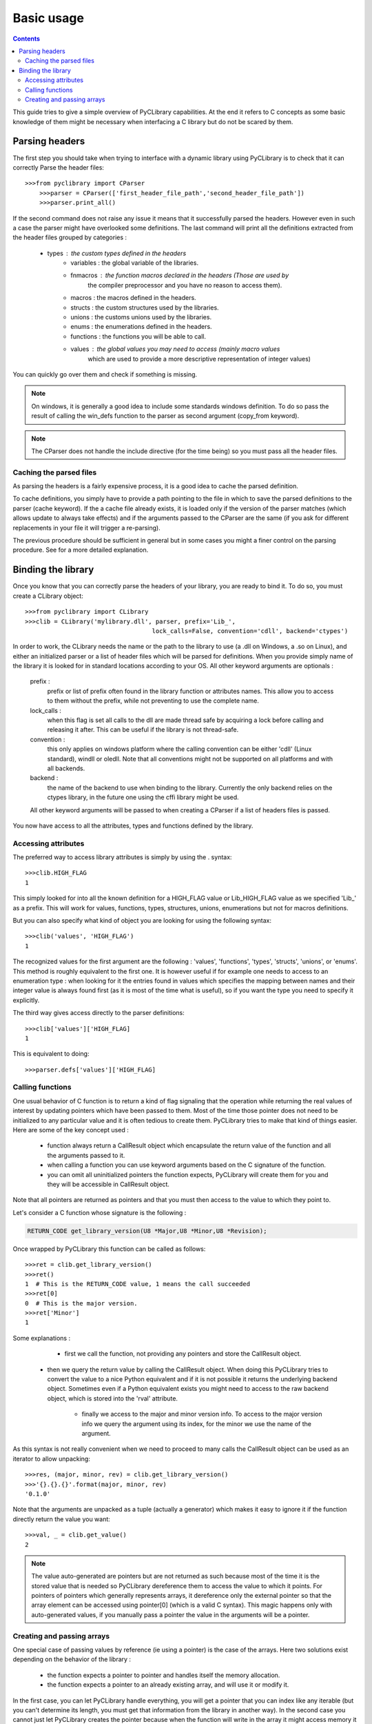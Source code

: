 .. _basic_usage:

Basic usage
===========

.. contents::

This guide tries to give a simple overview of PyCLibrary capabilities. At the
end it refers to C concepts as some basic knowledge of them might be necessary
when interfacing a C library but do not be scared by them. 

Parsing headers
---------------

The first step you should take when trying to interface with a dynamic library
using PyCLibrary is to check that it can correctly Parse the header files::

    >>>from pyclibrary import CParser
	>>>parser = CParser(['first_header_file_path','second_header_file_path'])
	>>>parser.print_all()
	
If the second command does not raise any issue it means that it successfully 
parsed the headers. However even in such a case the parser might have 
overlooked some definitions. The last command will print all the definitions 
extracted from the header files grouped by categories : 

    - types : the custom types defined in the headers
	- variables : the global variable of the libraries.
	- fnmacros : the function macros declared in the headers (Those are used by 
		the compiler preprocessor and you have no reason to access them).
	- macros : the macros defined in the headers.
	- structs : the custom structures used by the libraries.
	- unions : the customs unions used by the libraries.
	- enums : the enumerations defined in the headers.
	- functions : the functions you will be able to call.
	- values : the global values you may need to access (mainly macro values 
		which are used to provide a more descriptive representation of integer
		values)
		
You can quickly go over them and check if something is missing.

.. note::
	On windows, it is generally a good idea to include some standards windows
	definition. To do so pass the result of calling the win_defs function to
	the parser as second argument (copy_from keyword).

.. note::
	The CParser does not handle the include directive (for the time being) so
	you must pass all the header files.
	
Caching the parsed files
^^^^^^^^^^^^^^^^^^^^^^^^

As parsing the headers is a fairly expensive process, it is a good idea to
cache the parsed definition.

To cache definitions, you simply have to provide a path pointing to the file 
in which to save the parsed definitions to the parser (cache keyword). If the
a cache file already exists, it is loaded only if the version of the parser
matches (which allows update to always take effects) and if the arguments 
passed to the CParser are the same (if you ask for different replacements in
your file it will trigger a re-parsing).

The previous procedure should be sufficient in general but in some cases you
might a finer control on the parsing procedure. See for a more detailed 
explanation.

Binding the library
-------------------

Once you know that you can correctly parse the headers of your library, you are
ready to bind it. To do so, you must create a CLibrary object::

	>>>from pyclibrary import CLibrary
	>>>clib = CLibrary('mylibrary.dll', parser, prefix='Lib_', 
					   lock_calls=False, convention='cdll', backend='ctypes')

In order to work, the CLibrary needs the name or the path to the library to use
(a .dll on Windows, a .so on Linux), and either an initialized parser or a list
of header files which will be parsed for definitions. When you provide simply 
name of the library it is looked for in standard locations according to your
OS. All other keyword arguments are optionals : 

	prefix : 
		prefix or list of prefix often found in the library function or 
		attributes names. This allow you to access to them without the prefix, 
		while not preventing to use the complete name.
	lock_calls : 
		when this flag is set all calls to the dll are made thread
		safe by acquiring a lock before calling and releasing it after. This can 
		be useful if the library is not thread-safe.
	convention : 
		this only applies on windows platform where the calling convention can
		be either 'cdll' (Linux standard), windll or oledll. Note that all 
		conventions might not be supported on all platforms and with all
		backends.
	backend : 
		the name of the backend to use when binding to the library.
		Currently the only backend relies on the ctypes library, in the future 
		one using the cffi library might be used.
	
	All other keyword arguments will be passed to when creating a CParser if
	a list of headers files is passed.
	
You now have access to all the attributes, types and functions defined by the
library.
	
Accessing attributes
^^^^^^^^^^^^^^^^^^^^

The preferred way to access library attributes is simply by using the . 
syntax::

	>>>clib.HIGH_FLAG
	1
	
This simply looked for into all the known definition for a HIGH_FLAG value or
Lib_HIGH_FLAG value as we specified 'Lib\_' as a prefix. This will work for 
values, functions, types, structures, unions, enumerations but not for macros
definitions.

But you can also specify what kind of object you are looking for using the 
following syntax::
	
	>>>clib('values', 'HIGH_FLAG')
	1
	
The recognized values for the first argument are the following : 'values', 
'functions', 'types', 'structs', 'unions', or 'enums'. This method is roughly 
equivalent to the first one. It is however useful if for example one needs to 
access to an enumeration type : when looking for it the entries found in values
which specifies the mapping between names and their integer value is always 
found first (as it is most of the time what is useful), so if you want the type
you need to specify it explicitly.

The third way gives access directly to the parser definitions::

	>>>clib['values']['HIGH_FLAG]
	1
	
This is equivalent to doing::

	>>>parser.defs['values']['HIGH_FLAG]

Calling functions
^^^^^^^^^^^^^^^^^

One usual behavior of C function is to return a kind of flag signaling that 
the operation while returning the real values of interest by updating pointers
which have been passed to them. Most of the time those pointer does not need
to be initialized to any particular value and it is often tedious to create
them. PyCLibrary tries to make that kind of things easier. Here are some of the
key concept used :

	- function always return a CallResult object which encapsulate the return 
	  value of the function and all the arguments passed to it.
	- when calling a function you can use keyword arguments based on the C
	  signature of the function.
	- you can omit all uninitialized pointers the function expects, PyCLibrary
	  will create them for you and they will be accessible in CallResult 
	  object.
	
Note that all pointers are returned as pointers and that you must then access
to the value to which they point to.
	
Let's consider a C function whose signature is the following :

.. code-block:: c

	RETURN_CODE get_library_version(U8 *Major,U8 *Minor,U8 *Revision);
	
Once wrapped by PyCLibrary this function can be called as follows::

	>>>ret = clib.get_library_version()
	>>>ret()
	1  # This is the RETURN_CODE value, 1 means the call succeeded
	>>>ret[0]
	0  # This is the major version.
	>>>ret['Minor']
	1
	
Some explanations :

	- first we call the function, not providing any pointers and store the 
	  CallResult object.
	  
    - then we query the return value by calling the CallResult object. When 
      doing this PyCLibrary tries to convert the value to a nice Python 
      equivalent and if it is not possible it returns the underlying backend
      object. Sometimes even if a Python equivalent exists you might need to 
      access to the raw backend object, which is stored into the 'rval' 
      attribute.
	  
	- finally we access to the major and minor version info. To access to the
	  major version info we query the argument using its index, for the minor
	  we use the name of the argument. 
	
As this syntax is not really convenient when we need to proceed to many calls
the CallResult object can be used as an iterator to allow unpacking::

	>>>res, (major, minor, rev) = clib.get_library_version()
	>>>'{}.{}.{}'.format(major, minor, rev)
	'0.1.0'
	
Note that the arguments are unpacked as a tuple (actually a generator) which 
makes it easy to ignore it if the function directly return the value you want::
	
	>>>val, _ = clib.get_value()
	2
	
.. note::

	The value auto-generated are pointers but are not returned as such because
	most of the time it is the stored value that is needed so PyCLibrary
	dereference them to access the value to which it points. For pointers of 
	pointers which generally represents arrays, it dereference only the 
	external pointer so that the array element can be accessed using pointer[0]
	(which is a valid C syntax).
	This magic happens only with auto-generated values, if you manually pass a
	pointer the value in the arguments will be a pointer.

Creating and passing arrays
^^^^^^^^^^^^^^^^^^^^^^^^^^^

One special case of passing values by reference (ie using a pointer) is the
case of the arrays. Here two solutions exist depending on the behavior of the
library :

	- the function expects a pointer to pointer and handles itself the memory
	  allocation.
	- the function expects a pointer to an already existing array, and will use
	  it or modify it.

In the first case, you can let PyCLibrary handle everything, you will get a 
pointer that you can index like any iterable (but you can't determine its 
length, you must get that information from the library in another way). In the
second case you cannot just let PyCLibrary creates the pointer because when 
the function will write in the array it might access memory it should not and 
corrupt data because the memory was never allocated. For this case, PyCLibrary
provides the build_array helper function. This function takes as first argument
the type of the data to store in the array (as a str or as type object) and the
shape of the array to build (multidimensional arrays are supported), and 
optionally an initialization iterable (for one dimensional arrays only).

Let's consider two functions:

.. code-block:: c

	void fill_array(int *array);
	void allocate_array(int size, int **array);
	
Note that without reading the docs, you cannot know that fill_array needs an 
array and not simply a pointer to an integer. You must read the docs !

And here it the interfacing code::

	>>>arr = build_array('int', 5)
	>>>_, (arr) = fill_array(arr)
	>>>[arr[i] for i in range(5)]
	[0, 10, 20, 21, 55]
	>>>_, (size, arr) = allocate_array()
	>>>[arr[i] for i in range(size)]
	[-1, 2, 5, 8, -9]
	
This is fairly straightforward, simply note that you can directly pass the
array in place of a pointer, the backend handle the conversion.
